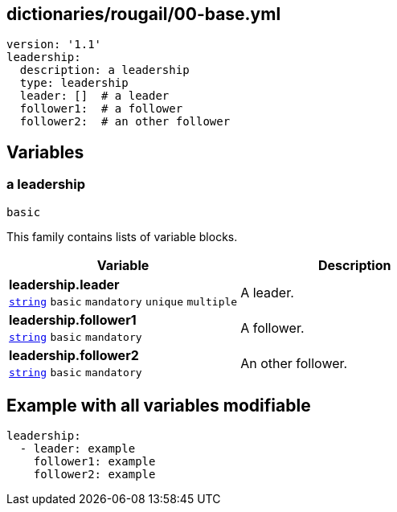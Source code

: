 == dictionaries/rougail/00-base.yml

[,yaml]
----
version: '1.1'
leadership:
  description: a leadership
  type: leadership
  leader: []  # a leader
  follower1:  # a follower
  follower2:  # an other follower
----
== Variables

=== a leadership

`basic`


This family contains lists of variable blocks.

[cols="105a,105a",options="header"]
|====
| Variable                                                                                                | Description                                                                                             
| 
**leadership.leader** +
`https://rougail.readthedocs.io/en/latest/variable.html#variables-types[string]` `basic` `mandatory` `unique` `multiple`                                                                                                         | 
A leader.                                                                                                         
| 
**leadership.follower1** +
`https://rougail.readthedocs.io/en/latest/variable.html#variables-types[string]` `basic` `mandatory`                                                                                                         | 
A follower.                                                                                                         
| 
**leadership.follower2** +
`https://rougail.readthedocs.io/en/latest/variable.html#variables-types[string]` `basic` `mandatory`                                                                                                         | 
An other follower.                                                                                                         
|====


== Example with all variables modifiable

[,yaml]
----
leadership:
  - leader: example
    follower1: example
    follower2: example
----
